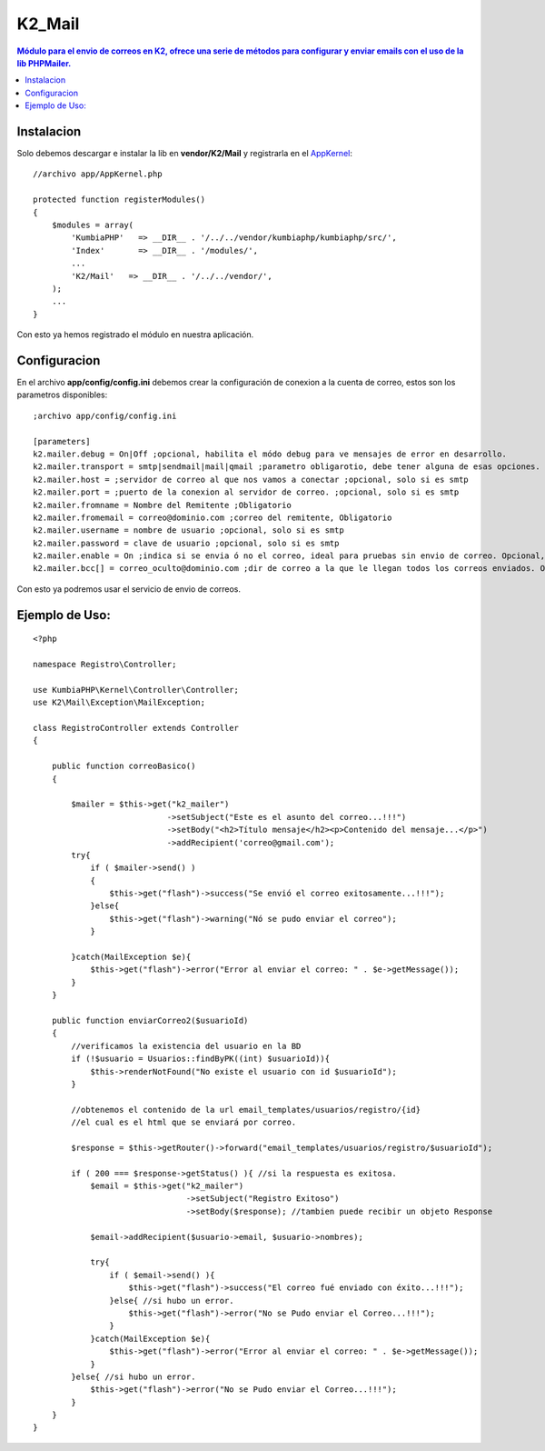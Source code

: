 K2_Mail
=======
.. contents:: Módulo para el envio de correos en K2, ofrece una serie de métodos para configurar y enviar emails con el uso de la lib PHPMailer.

Instalacion
-----------

Solo debemos descargar e instalar la lib en **vendor/K2/Mail** y registrarla en el `AppKernel <https://github.com/manuelj555/k2/blob/master/doc/app_kernel.rst>`_::

    //archivo app/AppKernel.php

    protected function registerModules()
    {
        $modules = array(
            'KumbiaPHP'   => __DIR__ . '/../../vendor/kumbiaphp/kumbiaphp/src/',
            'Index'       => __DIR__ . '/modules/',
            ...
            'K2/Mail'   => __DIR__ . '/../../vendor/',
        );
        ...
    }

Con esto ya hemos registrado el módulo en nuestra aplicación.

Configuracion
-------------

En el archivo **app/config/config.ini** debemos crear la configuración de conexion a la cuenta de correo, estos son los parametros disponibles::

    ;archivo app/config/config.ini

    [parameters]
    k2.mailer.debug = On|Off ;opcional, habilita el módo debug para ve mensajes de error en desarrollo.
    k2.mailer.transport = smtp|sendmail|mail|qmail ;parametro obligarotio, debe tener alguna de esas opciones.
    k2.mailer.host = ;servidor de correo al que nos vamos a conectar ;opcional, solo si es smtp
    k2.mailer.port = ;puerto de la conexion al servidor de correo. ;opcional, solo si es smtp
    k2.mailer.fromname = Nombre del Remitente ;Obligatorio
    k2.mailer.fromemail = correo@dominio.com ;correo del remitente, Obligatorio
    k2.mailer.username = nombre de usuario ;opcional, solo si es smtp
    k2.mailer.password = clave de usuario ;opcional, solo si es smtp
    k2.mailer.enable = On ;indica si se envia ó no el correo, ideal para pruebas sin envio de correo. Opcional, On por defecto
    k2.mailer.bcc[] = correo_oculto@dominio.com ;dir de correo a la que le llegan todos los correos enviados. Opcional

Con esto ya podremos usar el servicio de envio de correos.

Ejemplo de Uso:
---------------
::

    <?php

    namespace Registro\Controller;
    
    use KumbiaPHP\Kernel\Controller\Controller;
    use K2\Mail\Exception\MailException;
    
    class RegistroController extends Controller
    {

        public function correoBasico()
        {
            
            $mailer = $this->get("k2_mailer")
                                ->setSubject("Este es el asunto del correo...!!!")
                                ->setBody("<h2>Título mensaje</h2><p>Contenido del mensaje...</p>")
                                ->addRecipient('correo@gmail.com');
            try{
                if ( $mailer->send() )
                {
                    $this->get("flash")->success("Se envió el correo exitosamente...!!!");
                }else{
                    $this->get("flash")->warning("Nó se pudo enviar el correo");
                }
                
            }catch(MailException $e){
                $this->get("flash")->error("Error al enviar el correo: " . $e->getMessage());
            }
        }

        public function enviarCorreo2($usuarioId)
        {
            //verificamos la existencia del usuario en la BD
            if (!$usuario = Usuarios::findByPK((int) $usuarioId)){
                $this->renderNotFound("No existe el usuario con id $usuarioId");
            }

            //obtenemos el contenido de la url email_templates/usuarios/registro/{id}
            //el cual es el html que se enviará por correo.
    
            $response = $this->getRouter()->forward("email_templates/usuarios/registro/$usuarioId");
    
            if ( 200 === $response->getStatus() ){ //si la respuesta es exitosa.
                $email = $this->get("k2_mailer")
                                    ->setSubject("Registro Exitoso")
                                    ->setBody($response); //tambien puede recibir un objeto Response

                $email->addRecipient($usuario->email, $usuario->nombres);

                try{
                    if ( $email->send() ){
                        $this->get("flash")->success("El correo fué enviado con éxito...!!!");
                    }else{ //si hubo un error.
                        $this->get("flash")->error("No se Pudo enviar el Correo...!!!");
                    }
                }catch(MailException $e){
                    $this->get("flash")->error("Error al enviar el correo: " . $e->getMessage());
                }
            }else{ //si hubo un error.
                $this->get("flash")->error("No se Pudo enviar el Correo...!!!");
            }
        }
    }